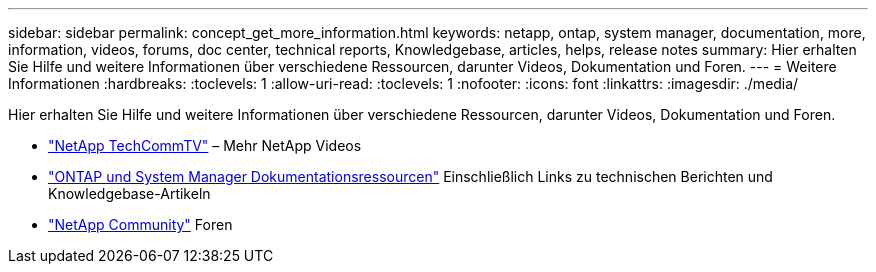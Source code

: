 ---
sidebar: sidebar 
permalink: concept_get_more_information.html 
keywords: netapp, ontap, system manager, documentation, more, information, videos, forums, doc center, technical reports, Knowledgebase, articles, helps, release notes 
summary: Hier erhalten Sie Hilfe und weitere Informationen über verschiedene Ressourcen, darunter Videos, Dokumentation und Foren. 
---
= Weitere Informationen
:hardbreaks:
:toclevels: 1
:allow-uri-read: 
:toclevels: 1
:nofooter: 
:icons: font
:linkattrs: 
:imagesdir: ./media/


[role="lead"]
Hier erhalten Sie Hilfe und weitere Informationen über verschiedene Ressourcen, darunter Videos, Dokumentation und Foren.

* link:https://www.youtube.com/user/NetAppTechCommTV["NetApp TechCommTV"^] – Mehr NetApp Videos
* link:https://www.netapp.com/us/documentation/ontap-and-oncommand-system-manager.aspx["ONTAP und System Manager Dokumentationsressourcen"^] Einschließlich Links zu technischen Berichten und Knowledgebase-Artikeln
* link:https://community.netapp.com/["NetApp Community"^] Foren

